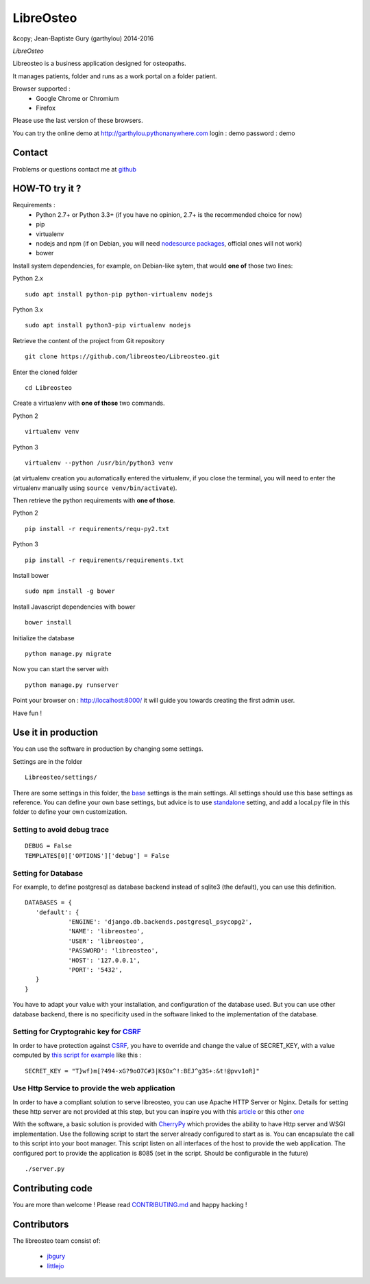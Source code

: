 ============
 LibreOsteo
============

&copy; Jean-Baptiste Gury (garthylou) 2014-2016

*LibreOsteo*

Libreosteo is a business application designed for osteopaths.

It manages patients, folder and runs as a work portal on a folder patient.

Browser supported :
  - Google Chrome or Chromium
  - Firefox 

Please use the last version of these browsers.

You can try the online demo at http://garthylou.pythonanywhere.com
login : demo
password : demo

Contact
=======

Problems or questions contact me at github_

HOW-TO try it ?
===============

Requirements :
  - Python 2.7+ or Python 3.3+ (if you have no opinion, 2.7+ is the recommended choice for now)
  - pip 
  - virtualenv
  - nodejs and npm (if on Debian, you will need `nodesource packages`_, official ones will not work)
  - bower

.. _nodesource packages: https://github.com/nodesource/distributions#debinstall

Install system dependencies, for example, on Debian-like sytem, that would **one of** those two lines:

Python 2.x ::

    sudo apt install python-pip python-virtualenv nodejs

Python 3.x ::

    sudo apt install python3-pip virtualenv nodejs

Retrieve the content of the project from Git repository ::

    git clone https://github.com/libreosteo/Libreosteo.git

Enter the cloned folder ::

    cd Libreosteo

Create a virtualenv with **one of those** two commands.

Python 2 ::

    virtualenv venv
    

Python 3 ::
    
    virtualenv --python /usr/bin/python3 venv

(at virtualenv creation you automatically entered the virtualenv, if you close the terminal, you will need to enter the virtualenv manually using ``source venv/bin/activate``).

Then retrieve the python requirements with **one of those**.

Python 2 ::

    pip install -r requirements/requ-py2.txt

Python 3 ::

    pip install -r requirements/requirements.txt

Install bower ::

    sudo npm install -g bower

Install Javascript dependencies with bower ::

    bower install

Initialize the database ::

    python manage.py migrate
    
Now you can start the server with ::

    python manage.py runserver

Point your browser on : http://localhost:8000/ it will guide you towards creating the first admin user.

Have fun !


Use it in production 
====================
You can use the software in production by changing some settings.

Settings are in the folder
::

   Libreosteo/settings/

There are some settings in this folder, the base_ settings is the main settings. All settings should
use this base settings as reference.
You can define your own base settings, but advice is to use standalone_ setting, and add a local.py file in this 
folder to define your own customization.

Setting to avoid debug trace
----------------------------
::

   DEBUG = False
   TEMPLATES[0]['OPTIONS']['debug'] = False

Setting for Database
--------------------
   
For example, to define postgresql as database backend instead of sqlite3 (the default), you can use this definition.
::

   DATABASES = {
      'default': {
               'ENGINE': 'django.db.backends.postgresql_psycopg2',
               'NAME': 'libreosteo',
               'USER': 'libreosteo',
               'PASSWORD': 'libreosteo',
               'HOST': '127.0.0.1',
               'PORT': '5432',
      }
   }

You have to adapt your value with your installation, and configuration of the database used.
But you can use other database backend, there is no specificity used in the software linked to the implementation of the database.

Setting for Cryptograhic key for CSRF_ 
--------------------------------------
In order to have protection against CSRF_, you have to override and change the value of SECRET_KEY, with a value computed by `this script for example`_
like this :
::

   SECRET_KEY = "T}wf)m[?494-xG?9oO7C#3|K$Ox^!:BEJ^g3S+:&t!@pvv1oR]"

.. _CSRF: https://en.wikipedia.org/wiki/Cross-site_request_forgery
.. _`this script for example`:  https://gist.github.com/mattseymour/9205591

Use Http Service to provide the web application
-----------------------------------------------

In order to have a compliant solution to serve libreosteo, you can use Apache HTTP Server or Nginx. Details for setting these http server
are not provided at this step, but you can inspire you with this `article <https://www.thecodeship.com/deployment/deploy-django-apache-virtualenv-and-mod_wsgi/>`_ or
this other `one <https://docs.nginx.com/nginx/admin-guide/web-server/app-gateway-uwsgi-django/>`_

With the software, a basic solution is provided with CherryPy_ which provides the ability to have Http server and WSGI implementation. 
Use the following script to start the server already configured to start as is.
You can encapsulate the call to this script into your boot manager. This script listen on all interfaces of the host to provide the web application.
The configured port to provide the application is 8085 (set in the script. Should be configurable in the future)
::

   ./server.py


.. _base : Libreosteo/settings/base.py
.. _standalone : Libreosteo/settings/standalone.py
.. _CherryPy : https://cherrypy.org/

Contributing code
=================

You are more than welcome ! Please read `CONTRIBUTING.md`_ and happy hacking !

Contributors
============

The libreosteo team consist of:

  * jbgury_
  * littlejo_


.. _github : https://github.com/jbgury
.. _jbgury: https://github.com/jbgury
.. _littlejo: https://github.com/littlejo
.. _pull requests: https://github.com/libreosteo/Libreosteo/pulls
.. _CONTRIBUTING.md: CONTRIBUTING.md
